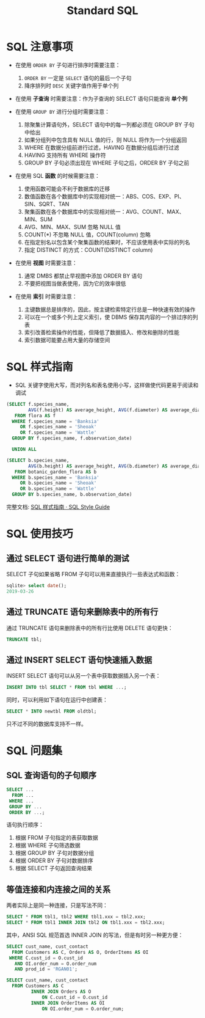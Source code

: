 #+TITLE:      Standard SQL

* 目录                                                    :TOC_4_gh:noexport:
- [[#sql-注意事项][SQL 注意事项]]
- [[#sql-样式指南][SQL 样式指南]]
- [[#sql-使用技巧][SQL 使用技巧]]
  - [[#通过-select-语句进行简单的测试][通过 SELECT 语句进行简单的测试]]
  - [[#通过-truncate-语句来删除表中的所有行][通过 TRUNCATE 语句来删除表中的所有行]]
  - [[#通过-insert-select-语句快速插入数据][通过 INSERT SELECT 语句快速插入数据]]
- [[#sql-问题集][SQL 问题集]]
  - [[#sql-查询语句的子句顺序][SQL 查询语句的子句顺序]]
  - [[#等值连接和内连接之间的关系][等值连接和内连接之间的关系]]

* SQL 注意事项
  + 在使用 ~ORDER BY~ 子句进行排序时需要注意：
    1) ~ORDER BY~ 一定是 ~SELECT~ 语句的最后一个子句
    2) 降序排列时 ~DESC~ 关键字值作用于单个列

  + 在使用 *子查询* 时需要注意：作为子查询的 SELECT 语句只能查询 *单个列*

  + 在使用 ~GROUP BY~ 进行分组时需要注意：
    1) 除聚集计算语句外，SELECT 语句中的每一列都必须在 GROUP BY 子句中给出
    2) 如果分组列中包含具有 NULL 值的行，则 NULL 将作为一个分组返回
    3) WHERE 在数据分组前进行过滤，HAVING 在数据分组后进行过滤
    4) HAVING 支持所有 WHERE 操作符
    5) GROUP BY 子句必须出现在 WHERE 子句之后，ORDER BY 子句之前

  + 在使用 SQL *函数* 的时候需要注意：
    1) 使用函数可能会不利于数据库的迁移
    2) 数值函数在各个数据库中的实现相对统一：ABS、COS、EXP、PI、SIN、SQRT、TAN
    3) 聚集函数在各个数据库中的实现相对统一：AVG、COUNT、MAX、MIN、SUM
    4) AVG、MIN、MAX、SUM 忽略 NULL 值
    5) COUNT(*) 不忽略 NULL 值，COUNT(column) 忽略
    6) 在指定别名以包含某个聚集函数的结果时，不应该使用表中实际的列名
    7) 指定 DISTINCT 的方式：COUNT(DISTINCT column)

  + 在使用 *视图* 时需要注意：
    1) 通常 DMBS 都禁止早视图中添加 ORDER BY 语句
    2) 不要把视图当做表使用，因为它的效率很低

  + 在使用 *索引* 时需要注意：
    1) 主键数据总是排序的，因此，按主键检索特定行总是一种快速有效的操作
    2) 可以在一个或多个列上定义索引，使 DBMS 保存其内容的一个排过序的列表
    3) 索引改善检索操作的性能，但降低了数据插入、修改和删除的性能
    4) 索引数据可能要占用大量的存储空间

* SQL 样式指南
  + SQL 关键字使用大写，而对列名和表名使用小写，这样做使代码更易于阅读和调试

  #+BEGIN_SRC sql
    (SELECT f.species_name,
            AVG(f.height) AS average_height, AVG(f.diameter) AS average_diameter
       FROM flora AS f
      WHERE f.species_name = 'Banksia'
         OR f.species_name = 'Sheoak'
         OR f.species_name = 'Wattle'
      GROUP BY f.species_name, f.observation_date)

      UNION ALL

    (SELECT b.species_name,
            AVG(b.height) AS average_height, AVG(b.diameter) AS average_diameter
       FROM botanic_garden_flora AS b
      WHERE b.species_name = 'Banksia'
         OR b.species_name = 'Sheoak'
         OR b.species_name = 'Wattle'
      GROUP BY b.species_name, b.observation_date)
  #+END_SRC

  完整文档: [[http://www.sqlstyle.guide/zh/][SQL 样式指南 · SQL Style Guide]]

* SQL 使用技巧
** 通过 SELECT 语句进行简单的测试
   SELECT 子句如果省略 FROM 子句可以用来直接执行一些表达式和函数：
   #+BEGIN_SRC sql
     sqlite> select date();
     2019-03-26
   #+END_SRC

** 通过 TRUNCATE 语句来删除表中的所有行
   通过 TRUNCATE 语句来删除表中的所有行比使用 DELETE 语句更快：
   #+BEGIN_SRC sql
     TRUNCATE tbl;
   #+END_SRC

** 通过 INSERT SELECT 语句快速插入数据
   INSERT SELECT 语句可以从另一个表中获取数据插入另一个表：
   #+BEGIN_SRC sql
     INSERT INTO tbl SELECT * FROM tbl WHERE ...;
   #+END_SRC

   同时，可以利用如下语句在运行中创建表：
   #+BEGIN_SRC sql
     SELECT * INTO newtbl FROM oldtbl;
   #+END_SRC

   只不过不同的数据库支持不一样。

* SQL 问题集
** SQL 查询语句的子句顺序
   #+BEGIN_SRC sql
     SELECT ...
       FROM ...
      WHERE ...
      GROUP BY ...
      ORDER BY ...;
   #+END_SRC

   语句执行顺序：
   1. 根据 FROM 子句指定的表获取数据
   2. 根据 WHERE 子句筛选数据
   3. 根据 GROUP BY 子句对数据分组
   4. 根据 ORDER BY 子句对数据排序
   5. 根据 SELECT 子句返回查询结果

** 等值连接和内连接之间的关系
   两者实际上是同一种连接，只是写法不同：
   #+BEGIN_SRC sql
     SELECT * FROM tbl1, tbl2 WHERE tbl1.xxx = tbl2.xxx;
     SELECT * FROM tbl1 INNER JOIN tbl2 ON tbl1.xxx = tbl2.xxx;
   #+END_SRC

   其中，ANSI SQL 规范首选 INNER JOIN 的写法，但是有时另一种更方便：
   #+BEGIN_SRC sql
     SELECT cust_name, cust_contact
       FROM Customers AS C, Orders AS O, OrderItems AS OI
      WHERE C.cust_id = O.cust_id
        AND OI.order_num = O.order_num
        AND prod_id = 'RGAN01';

     SELECT cust_name, cust_contact
       FROM Customers AS C
              INNER JOIN Orders AS O
                  ON C.cust_id = O.cust_id
              INNER JOIN OrderItems AS OI
                  ON OI.order_num = O.order_num;
   #+END_SRC


